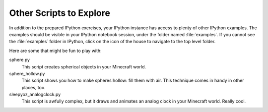 ==========================
 Other Scripts to Explore
==========================

In addition to the prepared IPython exercises, your IPython instance
has access to plenty of other IPython examples. The examples should be
visible in your IPython notebook session, under the folder named
:file:`examples`. If you cannot see the :file:`examples` folder in
IPython, click on the icon of the house to navigate to the top level
folder.

Here are some that might be fun to play with:

sphere.py
   This script creates spherical objects in your Minecraft world.

sphere_hollow.py
   This script shows you how to make spheres hollow: fill them with
   air. This technique comes in handy in other places, too.

sleepyoz_analogclock.py
   This script is awfully complex, but it draws and animates an analog
   clock in your Minecraft world. Really cool.

.. todo:: Test and summarize more of the classic scripts.
